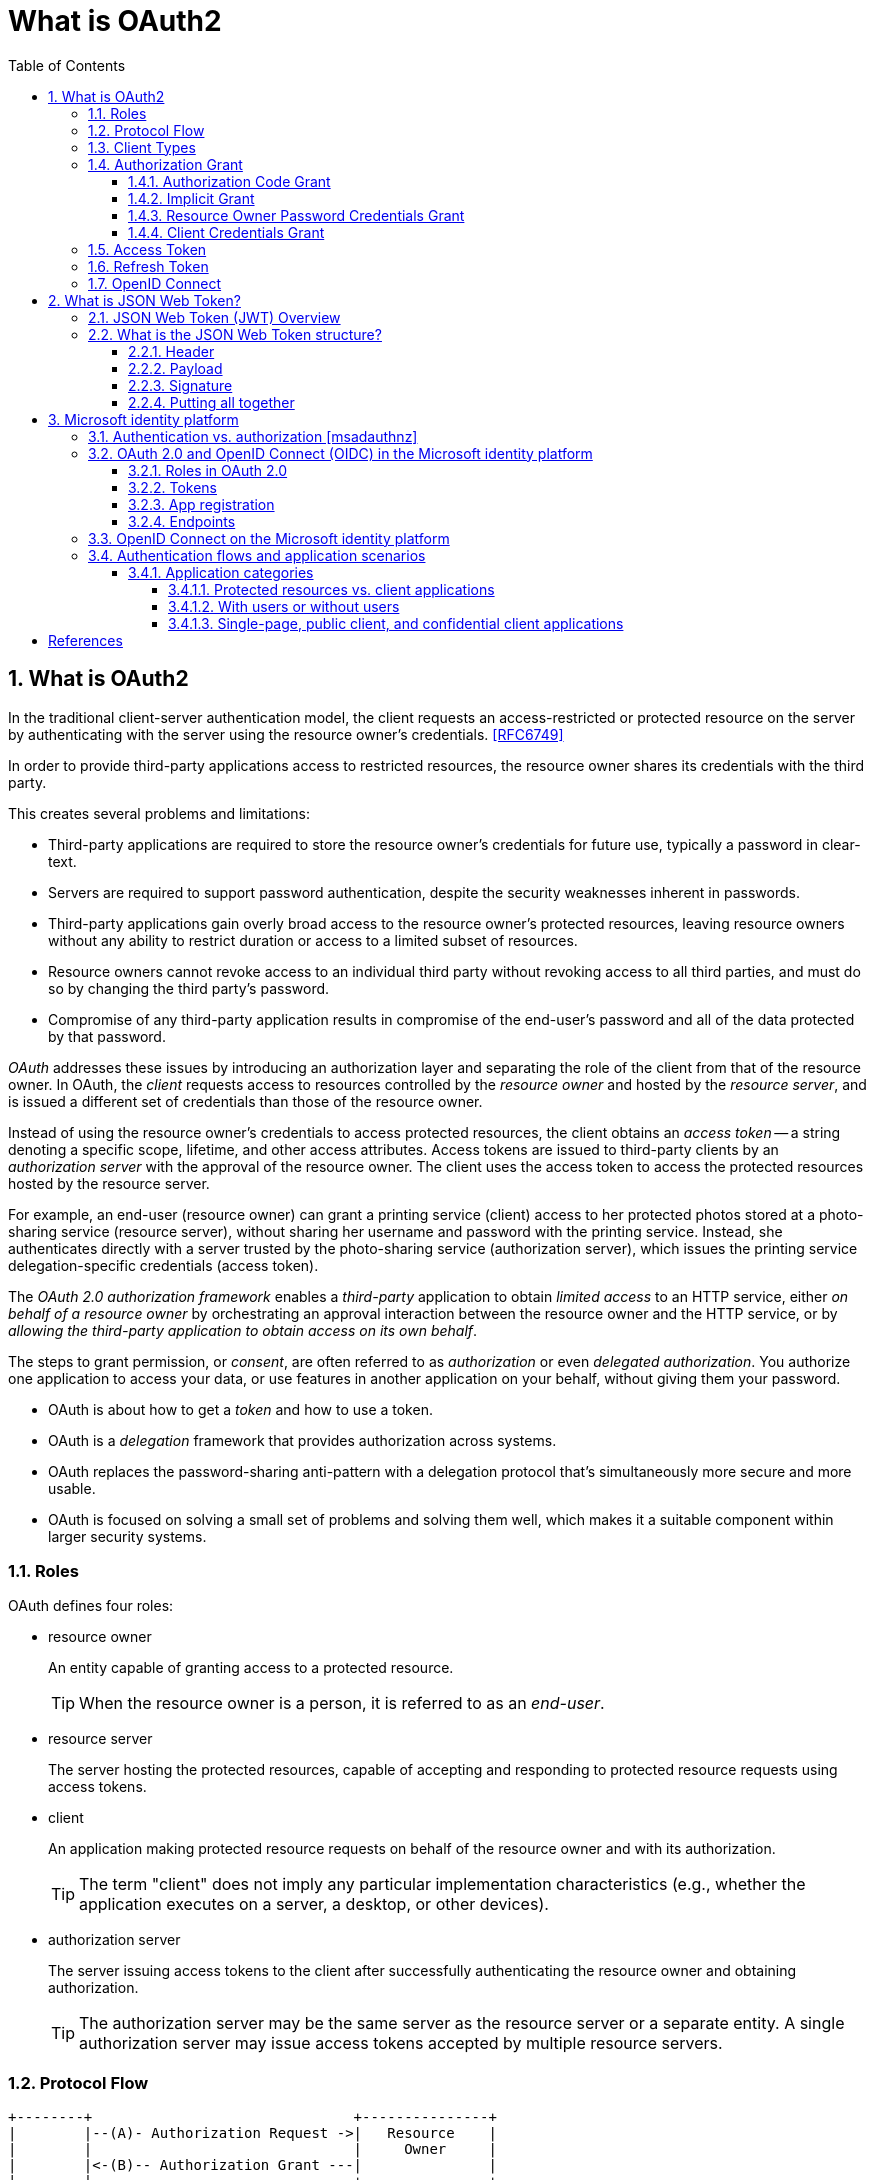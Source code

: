 = What is OAuth2
:page-layout: post
:page-categories: ['oauth2']
:page-tags: ['oauth2', 'openid', 'jwt']
:page-date: 2022-05-21 09:28:55 +0800
:page-revdate: Thu Jan  4 11:40:56 AM CST 2024
:toc:
:sectnums:
:sectnumlevels: 5
:toclevels: 5

== What is OAuth2

In the traditional client-server authentication model, the client requests an access-restricted or protected resource on the server by authenticating with the server using the resource owner's credentials. <<RFC6749>>

In order to provide third-party applications access to restricted resources, the resource owner shares its credentials with the third party.

This creates several problems and limitations:

* Third-party applications are required to store the resource owner's credentials for future use, typically a password in clear-text.

* Servers are required to support password authentication, despite the security weaknesses inherent in passwords.

* Third-party applications gain overly broad access to the resource owner's protected resources, leaving resource owners without any ability to restrict duration or access to a limited subset of resources.

* Resource owners cannot revoke access to an individual third party without revoking access to all third parties, and must do so by changing the third party's password.

* Compromise of any third-party application results in compromise of the end-user's password and all of the data protected by that password.

_OAuth_ addresses these issues by introducing an authorization layer and separating the role of the client from that of the resource owner. In OAuth, the _client_ requests access to resources controlled by the _resource owner_ and hosted by the _resource server_, and is issued a different set of credentials than those of the resource owner.

Instead of using the resource owner's credentials to access protected resources, the client obtains an _access token_ -- a string denoting a specific scope, lifetime, and other access attributes. Access tokens are issued to third-party clients by an _authorization server_ with the approval of the resource owner. The client uses the access token to access the protected resources hosted by the resource server.

For example, an end-user (resource owner) can grant a printing service (client) access to her protected photos stored at a photo-sharing service (resource server), without sharing her username and password with the printing service. Instead, she authenticates directly with a server trusted by the photo-sharing service (authorization server), which issues the printing service delegation-specific credentials (access token).

The _OAuth 2.0 authorization framework_ enables a _third-party_ application to obtain _limited access_ to an HTTP service, either _on behalf of a resource owner_ by orchestrating an approval interaction between the resource owner and the HTTP service, or by _allowing the third-party application to obtain access on its own behalf_.

The steps to grant permission, or _consent_, are often referred to as _authorization_ or even _delegated authorization_. You authorize one application to access your data, or use features in another application on your behalf, without giving them your password. 

* OAuth is about how to get a _token_ and how to use a token.
* OAuth is a _delegation_ framework that provides authorization across systems.
* OAuth replaces the password-sharing anti-pattern with a delegation protocol that's simultaneously more secure and more usable.
* OAuth is focused on solving a small set of problems and solving them well, which makes it a suitable component within larger security systems.

=== Roles

OAuth defines four roles:

* resource owner
+
An entity capable of granting access to a protected resource.
+
TIP: When the resource owner is a person, it is referred to as an _end-user_.

* resource server
+
The server hosting the protected resources, capable of accepting and responding to protected resource requests using access tokens.

* client
+
An application making protected resource requests on behalf of the resource owner and with its authorization.
+
TIP: The term "client" does not imply any particular implementation characteristics (e.g., whether the application executes on a server, a desktop, or other devices).

* authorization server
+
The server issuing access tokens to the client after successfully authenticating the resource owner and obtaining authorization.
+
TIP: The authorization server may be the same server as the resource server or a separate entity. A single authorization server may issue access tokens accepted by multiple resource servers.

=== Protocol Flow

[.text-left,subs="+quotes"]
----
+--------+                               +---------------+
|        |--(A)- Authorization Request ->|   Resource    |
|        |                               |     Owner     |
|        |<-(B)-- Authorization Grant ---|               |
|        |                               +---------------+
|        |
|        |                               +---------------+
|        |--(C)-- Authorization Grant -->| Authorization |
| Client |                               |     Server    |
|        |<-(D)----- Access Token -------|               |
|        |                               +---------------+
|        |
|        |                               +---------------+
|        |--(E)----- Access Token ------>|    Resource   |
|        |                               |     Server    |
|        |<-(F)--- Protected Resource ---|               |
+--------+                               +---------------+
----

The abstract OAuth 2.0 flow describes the interaction between the four roles and includes the following steps:

[upperalpha]
. The client requests authorization from the resource owner.
+
The authorization request can be made directly to the resource owner (as shown), or preferably indirectly via the authorization server as an intermediary.

. The client receives an _authorization grant_, which is a credential representing the resource owner's authorization, expressed using one of four _grant types_ defined in this specification (_authorization code_, _implicit_, _password_, _client credential_) or using an extension grant type.
+
The authorization grant type depends on the method used by the client to request authorization and the types supported by the authorization server.

. The client requests an _access token_ by authenticating with the authorization server and presenting the authorization grant.

. The authorization server authenticates the client and validates the authorization grant, and if valid, issues an access token.

. The client requests the protected resource from the resource server and authenticates by presenting the access token.

. The resource server validates the access token, and if valid, serves the request.

=== Client Types

OAuth defines two client types, based on their ability to authenticate securely with the authorization server (i.e., ability to maintain the confidentiality of their client credentials):

* confidential
+
Clients capable of maintaining the confidentiality of their credentials (e.g., client implemented on a secure server with restricted access to the client credentials), or capable of secure client authentication using other means.

* public
+
Clients incapable of maintaining the confidentiality of their credentials (e.g., clients executing on the device used by the resource owner, such as an installed native application or a web browser-based application), and incapable of secure client authentication via any other means.

This specification has been designed around the following client profiles:

* web application
+
A web application is a confidential client running on a web server.  Resource owners access the client via an HTML user interface rendered in a user-agent on the device used by the resource owner.  The client credentials as well as any access token issued to the client are stored on the web server and are not exposed to or accessible by the resource owner.

* user-agent-based application
+
A user-agent-based application is a public client in which the client code is downloaded from a web server and executes within a user-agent (e.g., web browser) on the device used by the resource owner.  Protocol data and credentials are easily accessible (and often visible) to the resource owner.  Since such applications reside within the user-agent, they can make seamless use of the user-agent capabilities when requesting authorization.

* native application
+
A native application is a public client installed and executed on the device used by the resource owner.  Protocol data and credentials are accessible to the resource owner.  It is assumed that any client authentication credentials included in the application can be extracted.  On the other hand, dynamically issued credentials such as access tokens or refresh tokens can receive an acceptable level of protection.  At a minimum, these credentials are protected from hostile servers with which the application may interact.  On some platforms, these credentials might be protected from other applications residing on the same device.

=== Authorization Grant

An authorization grant is a credential representing the resource owner's authorization (to access its protected resources) used by the client to obtain an access token.

This specification defines four grant types -- _authorization code_, _implicit_, _resource owner password credentials_, and _client credentials_ -- as well as an extensibility mechanism for defining additional types. <<RFC6749>>

==== Authorization Code Grant

The authorization code grant type is used to obtain both access tokens and refresh tokens and is optimized for confidential clients. Since this is a redirection-based flow, the client must be capable of interacting with the resource owner's user-agent (typically a web browser) and capable of receiving incoming requests (via redirection) from the authorization server.

[.text-left,subs="+quotes"]
----
+----------+
| Resource |
|   Owner  |
|          |
+----------+
     ^
     |
    (B)
+----|-----+          Client Identifier      +---------------+
|         -+----(A)-- & Redirection URI ---->|               |
|  User-   |                                 | Authorization |
|  Agent  -+----(B)-- User authenticates --->|     Server    |
|          |                                 |               |
|         -+----(C)-- Authorization Code ---<|               |
+-|----|---+                                 +---------------+
  |    |                                         ^      v
 (A)  (C)                                        |      |
  |    |                                         |      |
  ^    v                                         |      |
+---------+                                      |      |
|         |>---(D)-- Authorization Code ---------'      |
|  Client |          & Redirection URI                  |
|         |                                             |
|         |<---(E)----- Access Token -------------------'
+---------+       (w/ Optional Refresh Token)
----

The flow includes the following steps:

[upperalpha]
. The client initiates the flow by directing the resource owner's
        user-agent to the authorization endpoint.  The client includes
        its client identifier, requested scope, local state, and a
        redirection URI to which the authorization server will send the
        user-agent back once access is granted (or denied).

. The authorization server authenticates the resource owner (via
        the user-agent) and establishes whether the resource owner
        grants or denies the client's access request.

. Assuming the resource owner grants access, the authorization
        server redirects the user-agent back to the client using the
        redirection URI provided earlier (in the request or during
        client registration).  The redirection URI includes an
        authorization code and any local state provided by the client
        earlier.

. The client requests an access token from the authorization
        server's token endpoint by including the authorization code
        received in the previous step.  When making the request, the
        client authenticates with the authorization server.  The client
        includes the redirection URI used to obtain the authorization
        code for verification.

. The authorization server authenticates the client, validates the
        authorization code, and ensures that the redirection URI
        received matches the URI used to redirect the client in
        step +++(C)+++.  If valid, the authorization server responds back with
        an access token and, optionally, a refresh token.

==== Implicit Grant

The implicit grant type is used to obtain access tokens (it does not
   support the issuance of refresh tokens) and is optimized for public
   clients known to operate a particular redirection URI.  These clients
   are typically implemented in a browser using a scripting language
   such as JavaScript.

Since this is a redirection-based flow, the client must be capable of
   interacting with the resource owner's user-agent (typically a web
   browser) and capable of receiving incoming requests (via redirection)
   from the authorization server.

Unlike the authorization code grant type, in which the client makes
   separate requests for authorization and for an access token, the
   client receives the access token as the result of the authorization
   request.

The implicit grant type does not include client authentication, and
   relies on the presence of the resource owner and the registration of
   the redirection URI.  Because the access token is encoded into the
   redirection URI, it may be exposed to the resource owner and other
   applications residing on the same device.

[.text-left,subs="+quotes"]
----
+----------+
| Resource |
|  Owner   |
|          |
+----------+
     ^
     |
    (B)
+----|-----+          Client Identifier     +---------------+
|         -+----(A)-- & Redirection URI --->|               |
|  User-   |                                | Authorization |
|  Agent  -|----(B)-- User authenticates -->|     Server    |
|          |                                |               |
|          |<---(C)--- Redirection URI ----<|               |
|          |          with Access Token     +---------------+
|          |            in Fragment
|          |                                +---------------+
|          |----(D)--- Redirection URI ---->|   Web-Hosted  |
|          |          without Fragment      |     Client    |
|          |                                |    Resource   |
|     (F)  |<---(E)------- Script ---------<|               |
|          |                                +---------------+
+-|--------+
  |    |
 (A)  (G) Access Token
  |    |
  ^    v
+---------+
|         |
|  Client |
|         |
+---------+
----

The flow includes the following steps:

[upperalpha]
. (A)  The client initiates the flow by directing the resource owner's
        user-agent to the authorization endpoint.  The client includes
        its client identifier, requested scope, local state, and a
        redirection URI to which the authorization server will send the
        user-agent back once access is granted (or denied).

. (B)  The authorization server authenticates the resource owner (via
        the user-agent) and establishes whether the resource owner
        grants or denies the client's access request.

. +++(C)+++  Assuming the resource owner grants access, the authorization
        server redirects the user-agent back to the client using the
        redirection URI provided earlier.  The redirection URI includes
        the access token in the URI fragment.

. (D)  The user-agent follows the redirection instructions by making a
        request to the web-hosted client resource (which does not
        include the fragment per [RFC2616]).  The user-agent retains the
        fragment information locally.

. (E)  The web-hosted client resource returns a web page (typically an
        HTML document with an embedded script) capable of accessing the
        full redirection URI including the fragment retained by the
        user-agent, and extracting the access token (and other
        parameters) contained in the fragment.

. (F)  The user-agent executes the script provided by the web-hosted
        client resource locally, which extracts the access token.

. (G)  The user-agent passes the access token to the client.


==== Resource Owner Password Credentials Grant

The resource owner password credentials grant type is suitable in
   cases where the resource owner has a trust relationship with the
   client, such as the device operating system or a highly privileged
   application.  The authorization server should take special care when
   enabling this grant type and only allow it when other flows are not
   viable.

This grant type is suitable for clients capable of obtaining the
   resource owner's credentials (username and password, typically using
   an interactive form).  It is also used to migrate existing clients
   using direct authentication schemes such as HTTP Basic or Digest
   authentication to OAuth by converting the stored credentials to an
   access token.

[.text-left,subs="+quotes"]
----
+----------+
| Resource |
|  Owner   |
|          |
+----------+
     v
     |    Resource Owner
    (A) Password Credentials
     |
     v
+---------+                                  +---------------+
|         |>--(B)---- Resource Owner ------->|               |
|         |         Password Credentials     | Authorization |
| Client  |                                  |     Server    |
|         |<--(C)---- Access Token ---------<|               |
|         |    (w/ Optional Refresh Token)   |               |
+---------+                                  +---------------+
----

The flow includes the following steps:

[upperalpha]
. (A)  The resource owner provides the client with its username and
        password.

. (B)  The client requests an access token from the authorization
        server's token endpoint by including the credentials received
        from the resource owner.  When making the request, the client
        authenticates with the authorization server.

. +++(C)+++  The authorization server authenticates the client and validates
        the resource owner credentials, and if valid, issues an access
        token.

==== Client Credentials Grant

The client can request an access token using only its client
   credentials (or other supported means of authentication) when the
   client is requesting access to the protected resources under its
   control, or those of another resource owner that have been previously
   arranged with the authorization server (the method of which is beyond
   the scope of this specification).

The client credentials grant type MUST only be used by confidential
   clients.

[.text-left,subs="+quotes"]
----
+---------+                                  +---------------+
|         |                                  |               |
|         |>--(A)- Client Authentication --->| Authorization |
| Client  |                                  |     Server    |
|         |<--(B)---- Access Token ---------<|               |
|         |                                  |               |
+---------+                                  +---------------+
----

The flow includes the following steps:

[upperalpha]
. (A)  The client authenticates with the authorization server and
        requests an access token from the token endpoint.

. (B)  The authorization server authenticates the client, and if valid,
        issues an access token.

=== Access Token

Access tokens are credentials used to access protected resources.

An access token is a string representing an authorization issued to the client. The string is usually opaque to the client.

Tokens represent specific scopes and durations of access, granted by the resource owner, and enforced by the resource server and authorization server.

The token may denote an identifier used to retrieve the authorization information or may self-contain the authorization information in a verifiable manner (i.e., a token string consisting of some data and a signature).

The access token provides an abstraction layer, replacing different authorization constructs (e.g., username and password) with a single token understood by the resource server.

This abstraction enables issuing access tokens more restrictive than the authorization grant used to obtain them, as well as removing the resource server's need to understand a wide range of authentication methods.

Access tokens can have different formats, structures, and methods of utilization (e.g., cryptographic properties) based on the resource server security requirements.

Access token attributes and the methods used to access protected resources are beyond the scope of this specification and are defined by companion specifications such as <<RFC6750>>.

===  Refresh Token

Refresh tokens are credentials used to obtain access tokens.

Refresh tokens are issued to the client by the authorization server and are used to obtain a new access token when the current access token becomes invalid or expires, or to obtain additional access tokens with identical or narrower scope (access tokens may have a shorter lifetime and fewer permissions than authorized by the resource owner).

Issuing a refresh token is optional at the discretion of the authorization server.

If the authorization server issues a refresh token, it is included when issuing an access token (i.e., step (D) in the above protocol flow).

A refresh token is a string representing the authorization granted to the client by the resource owner.  The string is usually opaque to the client.

The token denotes an identifier used to retrieve the authorization information.

Unlike access tokens, refresh tokens are intended for use only with authorization servers and are never sent to resource servers.

[source,text]
----
  +--------+                                           +---------------+
  |        |--(A)------- Authorization Grant --------->|               |
  |        |                                           |               |
  |        |<-(B)----------- Access Token -------------|               |
  |        |               & Refresh Token             |               |
  |        |                                           |               |
  |        |                            +----------+   |               |
  |        |--(C)---- Access Token ---->|          |   |               |
  |        |                            |          |   |               |
  |        |<-(D)- Protected Resource --| Resource |   | Authorization |
  | Client |                            |  Server  |   |     Server    |
  |        |--(E)---- Access Token ---->|          |   |               |
  |        |                            |          |   |               |
  |        |<-(F)- Invalid Token Error -|          |   |               |
  |        |                            +----------+   |               |
  |        |                                           |               |
  |        |--(G)----------- Refresh Token ----------->|               |
  |        |                                           |               |
  |        |<-(H)----------- Access Token -------------|               |
  +--------+           & Optional Refresh Token        +---------------+
----

The flow refreshing an expired access token includes the following steps:

[upperalpha]
. The client requests an access token by authenticating with the authorization server and presenting an authorization grant.

. The authorization server authenticates the client and validates the authorization grant, and if valid, issues an access token and a refresh token.

. The client makes a protected resource request to the resource server by presenting the access token.

. The resource server validates the access token, and if valid, serves the request.

. Steps +++(C)+++ and (D) repeat until the access token expires.
+
If the client knows the access token expired, it skips to step (G); otherwise, it makes another protected resource request.

. Since the access token is invalid, the resource server returns an invalid token error.

. The client requests a new access token by authenticating with the authorization server and presenting the refresh token.
+
The client authentication requirements are based on the client type and on the authorization server policies.

. The authorization server authenticates the client and validates the refresh token, and if valid, issues a new access token (and, optionally, a new refresh token).

=== OpenID Connect

OpenID Connect 1.0 is a simple identity layer on top of the OAuth 2.0 protocol. It allows Clients to verify the identity of the End-User based on the authentication performed by an Authorization Server, as well as to obtain basic profile information about the End-User in an interoperable and REST-like manner. <<OIDC>>

The OpenID Connect flow looks the same as OAuth. The only differences are, in the initial request, a specific scope of _openid_ is used, and in the final exchange the _client_ receives both an _access token_ and an _id token_. <<IGOID>>

The primary extension that OpenID Connect makes to OAuth 2.0 to enable End-Users to be Authenticated is the ID Token data structure. <<OIDCT>>

The *ID Token* is a security token that contains Claims about the Authentication of an End-User by an Authorization Server when using a Client, and potentially other requested Claims. The ID Token is represented as a JSON Web Token (JWT) <<JWTIO>>.

== What is JSON Web Token?

JSON Web Token (JWT) is a compact, URL-safe means of representing claims to be transferred between two parties. The claims in a JWT are encoded as a JSON object that is used as the payload of a JSON Web Signature (JWS <<RFC7515>>) structure or as the plaintext of a JSON Web Encryption (JWE) structure, enabling the claims to be digitally signed or integrity protected with a Message Authentication Code (MAC) and/or encrypted. <<RFC7519>>

The suggested pronunciation of JWT is the same as the English word "jot".

.Terminology
[source,text]
----
JSON Web Token (JWT)
   A string representing a set of claims as a JSON object that is
   encoded in a JWS or JWE, enabling the claims to be digitally
   signed or MACed and/or encrypted.

JWT Claims Set
   A JSON object that contains the claims conveyed by the JWT.

Claim
   A piece of information asserted about a subject.  A claim is
   represented as a name/value pair consisting of a Claim Name and a
   Claim Value.

Claim Name
   The name portion of a claim representation.  A Claim Name is
   always a string.

Claim Value
   The value portion of a claim representation.  A Claim Value can be
   any JSON value.

Base64url Encoding [RFC7515]
   Base64 encoding using the URL- and filename-safe character set
   defined in Section 5 of RFC 4648 [RFC4648], with all trailing '='
   characters omitted (as permitted by Section 3.2) and without the
   inclusion of any line breaks, whitespace, or other additional
   characters.  Note that the base64url encoding of the empty octet
   sequence is the empty string.  (See Appendix C for notes on
   implementing base64url encoding without padding.)
----

=== JSON Web Token (JWT) Overview

JWTs represent a set of claims as a JSON object (i.e. JWT Claims Set) that is encoded in a JWS and/or JWE structure.

* The JSON object consists of zero or more name/value pairs (or members), where the names are strings and the values are arbitrary JSON values.

** These members are the claims represented by the JWT.

** The member names within the JWT Claims Set are referred to as Claim Names.
+
The corresponding values are referred to as Claim Values.

* The contents of the JOSE Header describe the cryptographic operations applied to the JWT Claims Set.

** If the JOSE Header is for a JWS, the JWT is represented as a JWS and the claims are digitally signed or MACed, with the JWT Claims Set being the JWS Payload.

** If the JOSE Header is for a JWE, the JWT is represented as a JWE and the claims are encrypted, with the JWT Claims Set being the plaintext encrypted by the JWE.

** A JWT may be enclosed in another JWE or JWS structure to create a Nested JWT, enabling nested signing and encryption to be performed.

A JWT is represented as a sequence of URL-safe parts separated by period (`.`) characters.

*  Each part contains a base64url-encoded value.
* The number of parts in the JWT is dependent upon the representation of the resulting JWS using the JWS Compact Serialization or JWE using the JWE Compact Serialization.

=== What is the JSON Web Token structure?

In its compact form, JSON Web Tokens consist of three parts separated by dots (`.`), which are: <<JWTIO>>

* Header
* Payload
* Signature

Therefore, a JWT typically looks like the following.

[source,json]
----
xxxxx.yyyyy.zzzzz
----

Let's break down the different parts.

==== Header

The header _typically_ consists of two parts: the type of the token, which is JWT, and the signing algorithm being used, such as HMAC SHA256 or RSA.

For example:

[source,json]
----
{
  "alg": "HS256",
  "typ": "JWT"
}
----

Then, this JSON is _Base64Url_ encoded to form the first part of the JWT.

[source,console]
----
$ cat header.json | jq -cj | base64 -w0 | tr -d '='
eyJhbGciOiJIUzI1NiIsInR5cCI6IkpXVCJ9
----

==== Payload

The second part of the token is the payload, which contains the claims. Claims are statements about an entity (typically, the user) and additional data. There are three types of claims: _registered_, _public_, and _private_ claims.

* https://tools.ietf.org/html/rfc7519#section-4.1[Registered claims]
+
These are a set of predefined claims which are not mandatory but recommended, to provide a set of useful, interoperable claims.
+
Some of them are: iss (issuer), exp (expiration time), sub (subject), aud (audience), and https://tools.ietf.org/html/rfc7519#section-4.1[others].
+
NOTE: Notice that the claim names are only three characters long as JWT is meant to be compact.

* https://tools.ietf.org/html/rfc7519#section-4.2[Public claims]
+
These can be defined at will by those using JWTs.
+
But to avoid collisions they should be defined in the https://www.iana.org/assignments/jwt/jwt.xhtml[IANA JSON Web Token Registry] or be defined as a URI that contains a collision resistant namespace.

* https://tools.ietf.org/html/rfc7519#section-4.3[Private claims]
+
These are the custom claims created to share information between parties that agree on using them and are neither registered or public claims.

An example payload could be:

[source,json]
----
{
  "sub": "1234567890",
  "name": "John Doe",
  "admin": true
}
----

The payload is then _Base64Url_ encoded to form the second part of the JSON Web Token.

[source,console]
----
$ cat payload.json | jq -cj | base64 -w0 | tr -d '='
eyJzdWIiOiIxMjM0NTY3ODkwIiwibmFtZSI6IkpvaG4gRG9lIiwiYWRtaW4iOnRydWV9
----

NOTE: Do note that for signed tokens this information, though protected against tampering, is readable by anyone. Do not put secret information in the payload or header elements of a JWT unless it is encrypted.

==== Signature

To create the signature part you have to take the encoded header, the encoded payload, a secret, the algorithm specified in the header, and sign that.

For example if you want to use the HMAC SHA256 algorithm, the signature will be created in the following way:

[source,js]
----
HMACSHA256(
  base64UrlEncode(header) + "." +
  base64UrlEncode(payload),
  secret)
----

The signature is used to verify the message wasn't changed along the way, and, in the case of tokens signed with a private key, it can also verify that the sender of the JWT is who it says it is.

==== Putting all together

The output is three Base64-URL strings separated by dots that can be easily passed in HTML and HTTP environments, while being more compact when compared to XML-based standards such as SAML.

The following shows a JWT that has the previous header and payload encoded, and it is signed with a secret (`123456`). 

[source,txt]
----
eyJhbGciOiJIUzI1NiIsInR5cCI6IkpXVCJ9.eyJzdWIiOiIxMjM0NTY3ODkwIiwibmFtZSI6IkpvaG4gRG9lIiwiYWRtaW4iOnRydWV9.Wwu4TUUE86MPyFGhmv3D0Ct4GqkthRQDPKBwOQAAwJc
----

== Microsoft identity platform

The Microsoft identity platform helps you build applications your users and customers can sign in to using their Microsoft identities or social accounts. It authorizes access to your own APIs or Microsoft APIs like Microsoft Graph.

There are several components that make up the Microsoft identity platform:

* *OAuth 2.0 and OpenID Connect standard-compliant authentication service* enabling developers to authenticate several identity types, including:

** Work or school accounts, provisioned through Azure AD

** Personal Microsoft accounts (Skype, Xbox, Outlook.com)

** Social or local accounts, by using Azure AD B2C

* *Open-source libraries*: Microsoft Authentication Library (MSAL) and support for other standards-compliant libraries.

* *Application management portal*: A registration and configuration experience in the Azure portal, along with the other Azure management capabilities.

* *Application configuration API and PowerShell*: Programmatic configuration of your applications through the Microsoft Graph API and PowerShell so you can automate your DevOps tasks.

* *Developer content*: Technical documentation including quickstarts, tutorials, how-to guides, and code samples.

=== Authentication vs. authorization <<msadauthnz>>

*_Authentication_* is the process of proving that you are who you say you are. This is achieved by verification of the identity of a person or device. It's sometimes shortened to _AuthN_. The Microsoft identity platform uses the https://openid.net/connect/[OpenID Connect] protocol for handling authentication.

*_Authorization_* is the act of granting an authenticated party permission to do something. It specifies what data you're allowed to access and what you can do with that data. Authorization is sometimes shortened to _AuthZ_. The Microsoft identity platform uses the https://oauth.net/2/[OAuth 2.0] protocol for handling authorization.

:microsoft-authenticator-app: https://support.microsoft.com/account-billing/set-up-the-microsoft-authenticator-app-as-your-verification-method-33452159-6af9-438f-8f82-63ce94cf3d29
:ms-concept-mfa-howitworks: https://learn.microsoft.com/en-us/azure/active-directory/authentication/concept-mfa-howitworks

*_Multifactor authentication_* is the act of providing an additional factor of authentication to an account. This is often used to protect against brute force attacks. It is sometimes shortened to _MFA_ or _2FA_. The {microsoft-authenticator-app}[Microsoft Authenticator] can be used as an app for handling two-factor authentication. For more information, see {ms-concept-mfa-howitworks}[multifactor authentication].

=== OAuth 2.0 and OpenID Connect (OIDC) in the Microsoft identity platform

==== Roles in OAuth 2.0

Four parties are generally involved in an OAuth 2.0 and OpenID Connect authentication and authorization exchange. These exchanges are often called _authentication flows_ or _auth flows_. <<msadouth2>>

image::https://learn.microsoft.com/en-us/azure/active-directory/develop/media/active-directory-v2-flows/protocols-roles.svg[Diagram showing the OAuth 2.0 roles,35%,35%]

* *Authorization server* - The identity platform is the authorization server. Also called an _identity provider_ or _IdP_, it securely handles the end-user's information, their access, and the trust relationships between the parties in the auth flow. The authorization server issues the security tokens your apps and APIs use for granting, denying, or revoking access to resources (authorization) after the user has signed in (authenticated).

* *Client* - The client in an OAuth exchange is the application requesting access to a protected resource. The client could be a web app running on a server, a single-page web app running in a user's web browser, or a web API that calls another web API. You'll often see the client referred to as _client application_, _application_, or _app_.

* *Resource owner* - The resource owner in an auth flow is usually the application user, or _end-user_ in OAuth terminology. The end-user "owns" the protected resource (their data) which your app accesses on their behalf. The resource owner can grant or deny your app (the client) access to the resources they own. For example, your app might call an external system's API to get a user's email address from their profile on that system. Their profile data is a resource the end-user owns on the external system, and the end-user can consent to or deny your app's request to access their data.

* *Resource server* - The resource server hosts or provides access to a resource owner's data. Most often, the resource server is a web API fronting a data store. The resource server relies on the authorization server to perform authentication and uses information in bearer tokens issued by the authorization server to grant or deny access to resources.

==== Tokens

:rfc7519: https://tools.ietf.org/html/rfc7519
:ad-access-tokens: https://learn.microsoft.com/en-us/azure/active-directory/develop/access-tokens
:ad-refresh-tokens: https://learn.microsoft.com/en-us/azure/active-directory/develop/refresh-tokens
:ad-id-tokens: https://learn.microsoft.com/en-us/azure/active-directory/develop/id-tokens

The parties in an authentication flow use *bearer tokens* to assure, verify, and authenticate a principal (user, host, or service) and to grant or deny access to protected resources (authorization). Bearer tokens in the identity platform are formatted as {rfc7519}[JSON Web Tokens] (JWT).

Three types of bearer tokens are used by the identity platform as _security tokens_:

* {ad-access-tokens}[Access tokens] - Access tokens are issued by the authorization server to the client application. The client passes access tokens to the resource server. Access tokens contain the permissions the client has been granted by the authorization server.

* {ad-id-tokens}[ID tokens] - ID tokens are issued by the authorization server to the client application. Clients use ID tokens when signing in users and to get basic information about them.

* {ad-refresh-tokens}[Refresh tokens] - The client uses a refresh token, or RT, to request new access and ID tokens from the authorization server. Your code should treat refresh tokens and their string content as sensitive data because they're intended for use only by authorization server.

==== App registration

:ad-qs-register-app: https://learn.microsoft.com/en-us/azure/active-directory/develop/quickstart-register-app

Your client app needs a way to trust the security tokens issued to it by the identity platform. The first step in establishing trust is by {ad-qs-register-app}[registering your app]. When you register your app, the identity platform automatically assigns it some values, while others you configure based on the application's type.

Two of the most commonly referenced app registration settings are:

* *Application (client) ID* - Also called _application ID_ and _client ID_, this value is assigned to your app by the identity platform. The client ID uniquely identifies your app in the identity platform and is included in the security tokens the platform issues.

* *Redirect URI* - The authorization server uses a redirect URI to direct the resource owner's _user-agent_ (web browser, mobile app) to another destination after completing their interaction. For example, after the end-user authenticates with the authorization server. Not all client types use redirect URIs.

Your app's registration also holds information about the authentication and authorization _endpoints_ you'll use in your code to get ID and access tokens.

==== Endpoints

:ad-request-an-authorization-code: https://learn.microsoft.com/en-us/azure/active-directory/develop/v2-oauth2-auth-code-flow#request-an-authorization-code
:ad-redeem-a-code-for-an-access-token: https://learn.microsoft.com/en-us/azure/active-directory/develop/v2-oauth2-auth-code-flow#redeem-a-code-for-an-access-token

The identity platform offers authentication and authorization services using standards-compliant implementations of OAuth 2.0 and OpenID Connect (OIDC) 1.0. Standards-compliant authorization servers like the identity platform provide a set of HTTP endpoints for use by the parties in an auth flow to execute the flow.

The endpoint URIs for your app are generated automatically when you register or configure your app. The endpoints you use in your app's code depend on the application's type and the identities (account types) it should support.

Two commonly used endpoints are the {ad-request-an-authorization-code}[authorization endpoint] and {ad-redeem-a-code-for-an-access-token}[token endpoint]. Here are examples of the authorize and token endpoints:

[source,bash]
----
# Authorization endpoint - used by client to obtain authorization from the resource owner.
https://login.microsoftonline.com/<issuer>/oauth2/v2.0/authorize
# Token endpoint - used by client to exchange an authorization grant or refresh token for an access token.
https://login.microsoftonline.com/<issuer>/oauth2/v2.0/token

# NOTE:
#   These are examples. Endpoint URI format may vary based on application type,
#   sign-in audience, and Azure cloud instance (global or national cloud).

#   The {issuer} value in the path of the request can be used to control who can sign into the application. 
#   The allowed values are **common** for both Microsoft accounts and work or school accounts, 
#   **organizations** for work or school accounts only, **consumers** for Microsoft accounts only, 
#   and **tenant identifiers** such as the tenant ID or domain name.
----

To find the endpoints for an application you've registered, in the https://portal.azure.com/[Azure portal] navigate to: *Azure Active Directory* > *App registrations* > <YOUR-APPLICATION> > *Endpoints*.

=== OpenID Connect on the Microsoft identity platform

OpenID Connect (OIDC) extends the OAuth 2.0 authorization protocol for use as an additional authentication protocol. You can use OIDC to enable single sign-on (SSO) between your OAuth-enabled applications by using a security token called an _ID token_. <<msadoidc>>

.The basic OpenID Connect sign-in flow
image::https://learn.microsoft.com/en-us/azure/active-directory/develop/media/v2-protocols-oidc/convergence-scenarios-webapp.svg[Swim-lane diagram showing the OpenID Connect protocol's sign-in flow.,75%,75%]

The _ID token_ introduced by OpenID Connect is issued by the authorization server, the Microsoft identity platform, when the client application requests one during user authentication. The ID token enables a client application to verify the identity of the user and to get other information (claims) about them.

ID tokens aren't issued by default for an application registered with the Microsoft identity platform. ID tokens for an application are enabled by using one of the following methods:

. Navigate to the https://portal.azure.com/[Azure portal] and select *Azure Active Directory* > *App registrations* > <__your application__> > *Authentication*.
. Under *Implicit grant and hybrid flows*, select the *ID tokens (used for implicit and hybrid flows)* checkbox.

Or:

. Select *Azure Active Directory* > *App registrations* > <__your application__> > *Manifest*.
. Set `oauth2AllowIdTokenImplicitFlow` to `true` in the app registration's https://learn.microsoft.com/en-us/azure/active-directory/develop/reference-app-manifest[application manifest].

If ID tokens are not enabled for your app and one is requested, the Microsoft identity platform returns an `unsupported_response` error similar to:

> The provided value for the input parameter 'response_type' isn't allowed for this client. Expected value is 'code'.

=== Authentication flows and application scenarios

:aadv2proto: https://learn.microsoft.com/en-us/azure/active-directory/develop/active-directory-v2-protocols
:msal: https://learn.microsoft.com/en-us/azure/active-directory/develop/reference-v2-libraries

The Microsoft identity platform supports authentication for different kinds of modern application architectures. All of the architectures are based on the industry-standard protocols {aadv2proto}[OAuth 2.0 and OpenID Connect]. By using the authentication libraries for the Microsoft identity platform, applications authenticate identities and acquire tokens to access protected APIs.

This article describes authentication flows and the application scenarios that they're used in. <<msadscene>>

==== Application categories

Tokens can be acquired from several types of applications, including:

* Web apps
* Mobile apps
* Desktop apps
* Web APIs

Tokens can also be acquired by apps running on devices that don't have a browser or are running on the Internet of Things (IoT).

The following sections describe the categories of applications.

===== Protected resources vs. client applications

Authentication scenarios involve two activities:

* *Acquiring security tokens for a protected web API*: We recommend that you use the {msal}[Microsoft Authentication Library (MSAL)], developed and supported by Microsoft.

* *Protecting a web API or a web app*: One challenge of protecting these resources is validating the security token. On some platforms, Microsoft offers {msal}[middleware libraries].

===== With users or without users

Most authentication scenarios acquire tokens on behalf of signed-in users.

image::https://learn.microsoft.com/en-us/azure/active-directory/develop/media/scenarios/scenarios-with-users.svg[Scenarios with users,65%,65%]

However, there are also daemon apps. In these scenarios, applications acquire tokens on behalf of themselves with no user.

image::https://learn.microsoft.com/en-us/azure/active-directory/develop/media/scenarios/daemon-app.svg[Scenarios with daemon apps,35%,35%]

===== Single-page, public client, and confidential client applications

Security tokens can be acquired by multiple types of applications. These applications tend to be separated into the following three categories. Each is used with different libraries and objects.

* *Single-page applications*: Also known as SPAs, these are web apps in which tokens are acquired by a JavaScript or TypeScript app running in the browser. Many modern apps have a single-page application at the front end that's primarily written in JavaScript. The application often uses a framework like Angular, React, or Vue. MSAL.js is the only {msal}[Microsoft Authentication Library] that supports single-page applications.

* *Public client applications*: Apps in this category, like the following types, always sign in users:

** Desktop apps that call web APIs on behalf of signed-in users
** Mobile apps
** Apps running on devices that don't have a browser, like those running on IoT

* *Confidential client applications*: Apps in this category include:

** Web apps that call a web API
** Web APIs that call a web API
** Daemon apps, even when implemented as a console service like a Linux daemon or a Windows service

[bibliography]
== References

* [[[RFC6749]]] D. Hardt, Ed., _The OAuth 2.0 Authorization Framework_, Internet https://datatracker.ietf.org/doc/html/rfc6749[RFC 6749], Oct 2012.
* [[[RFC6750]]] M. Jones, D. Hardt, _The OAuth 2.0 Authorization Framework: Bearer Token Usage_, Internet RFC 6750, Oct 2012.
* [[[RFC7519]]] M. Jones, J. Bradley, N. Sakimura, _JSON Web Token (JWT)_, Internet RFC 7519, May 2015.
* [[[OIDC]]] https://openid.net/connect/
* [[[IGOID]]] _An Illustrated Guide to OAuth and OpenID Connect_ [online]. https://developer.okta.com/blog/2019/10/21/illustrated-guide-to-oauth-and-oidc
* [[[RFC7515]]] Jones, M., Bradley, J., and N. Sakimura, _JSON Web Signature (JWS)_, RFC 7515, DOI 10.17487/RFC, May 2015.
* [[[JWTIO]]] https://jwt.io/introduction
* [[[OIDCT]]] https://openid.net/specs/openid-connect-core-1_0.html#IDToken
* [[[msadauthnz]]] https://learn.microsoft.com/en-us/azure/active-directory/develop/authentication-vs-authorization
* [[[msadouth2]]] https://learn.microsoft.com/en-us/azure/active-directory/develop/active-directory-v2-protocols
* [[[msadoidc]]] https://learn.microsoft.com/en-us/azure/active-directory/develop/v2-protocols-oidc
* [[[msadscene]]] https://learn.microsoft.com/en-us/azure/active-directory/develop/authentication-flows-app-scenarios
* _OAuth 2 Simplified • Aaron Parecki_ [online]. https://aaronparecki.com/oauth-2-simplified/
* _OAuth.com - OAuth 2.0 Simplified_ [online]. https://www.oauth.com
* https://stackoverflow.com/questions/6916805/why-does-a-base64-encoded-string-have-an-sign-at-the-end
* https://superuser.com/questions/1225134/why-does-the-base64-of-a-string-contain-n
